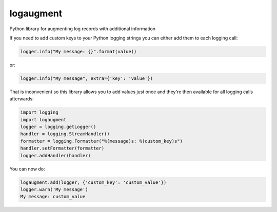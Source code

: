 logaugment
==========

Python library for augmenting log records with additional information

If you need to add custom keys to your Python logging strings you can either
add them to each logging call:

.. code:: python

    logger.info("My message: {}".format(value))

or:

.. code:: python

    logger.info("My message", extra={'key': 'value'})

That is inconvenient so this library allows you to add values just once and
they're then available for all logging calls afterwards:

.. code:: python

    import logging
    import logaugment
    logger = logging.getLogger()
    handler = logging.StreamHandler()
    formatter = logging.Formatter("%(message)s: %(custom_key)s")
    handler.setFormatter(formatter)
    logger.addHandler(handler)

You can now do:

.. code:: python

    logaugment.add(logger, {'custom_key': 'custom_value'})
    logger.warn('My message')
    My message: custom_value
